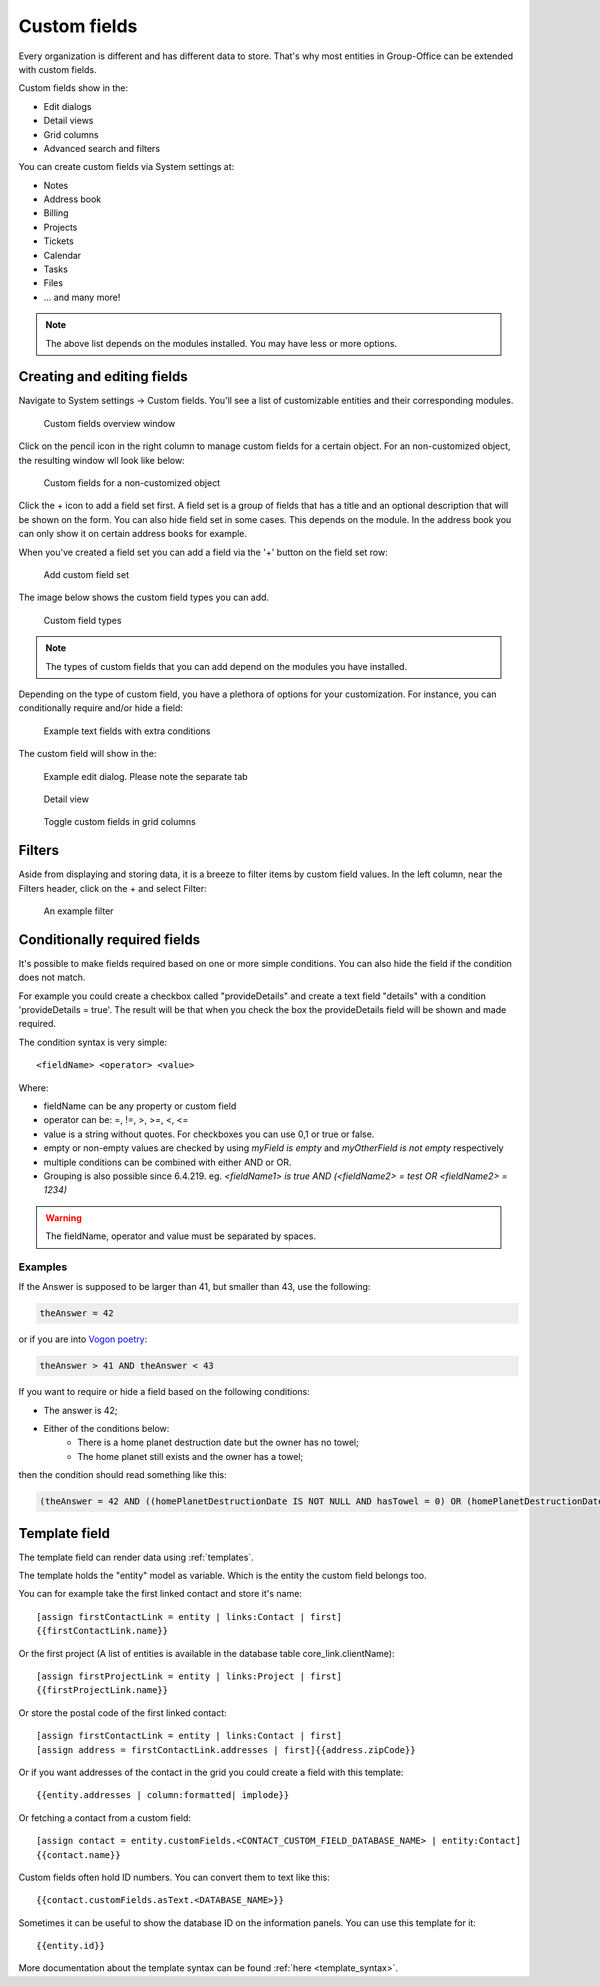.. _custom-fields:

Custom fields
=============

Every organization is different and has different data to store. That's why most 
entities in Group-Office can be extended with custom fields.

Custom fields show in the:

- Edit dialogs
- Detail views
- Grid columns
- Advanced search and filters

You can create custom fields via System settings at:

- Notes
- Address book
- Billing
- Projects
- Tickets
- Calendar
- Tasks
- Files
- ... and many more!

.. note:: The above list depends on the modules installed. You may have less or
   more options.

Creating and editing fields
---------------------------

Navigate to System settings -> Custom fields. You'll see a list of customizable entities
and their corresponding modules.

.. figure:: /_static/system-settings/custom-fields-window.png

   Custom fields overview window

Click on the pencil icon in the right column to manage custom fields for a certain object. For
an non-customized object, the resulting window wll look like below:

.. figure:: /_static/system-settings/custom-fields-add-empty.png

   Custom fields for a non-customized object

Click the + icon to add a field set first. A field set is a group of fields that 
has a title and an optional description that will be shown on the form.
You can also hide field set in some cases. This depends on the module. In the 
address book you can only show it on certain address books for example.

When you've created a field set you can add a field via the '+' button on the 
field set row:

.. figure:: /_static/system-settings/custom-fields-add-fieldset.png

  Add custom field set

The image below shows the custom field types you can add.

.. figure:: /_static/system-settings/custom-fields-add-field.png
   :width: 200px

   Custom field types

.. note:: The types of custom fields that you can add depend on the modules you
   have installed.

Depending on the type of custom field, you have a plethora of options for your customization. For instance, you can
conditionally require and/or hide a field:

.. figure:: /_static/system-settings/custom-fields-add-text-field-example.png

   Example text fields with extra conditions

The custom field will show in the:

.. figure:: /_static/system-settings/custom-fields-form.png

   Example edit dialog. Please note the separate tab

.. figure:: /_static/system-settings/custom-fields-detail.png

   Detail view

.. figure:: /_static/system-settings/custom-fields-grid.png

   Toggle custom fields in grid columns


Filters
-------

Aside from displaying and storing data, it is a breeze to filter items by custom field values. In the left column,
near the Filters header, click on the + and select Filter:

.. figure:: /_static/system-settings/custom-fields-filter.png

   An example filter


Conditionally required fields
-----------------------------

It's possible to make fields required based on one or more simple conditions. You can also hide the field if the condition does not match.

For example you could create a checkbox called "provideDetails" and create a text field "details" with a condition 'provideDetails = true'.
The result will be that when you check the box the provideDetails field will be shown and made required.

The condition syntax is very simple::

    <fieldName> <operator> <value>

Where:

- fieldName can be any property or custom field
- operator can be: =, !=, >, >=, <, <=
- value is a string without quotes. For checkboxes you can use 0,1 or true or false.
- empty or non-empty values are checked by using `myField is empty` and `myOtherField is not empty` respectively
- multiple conditions can be combined with either AND or OR.
- Grouping is also possible since 6.4.219. eg. `<fieldName1> is true AND (<fieldName2> = test OR <fieldName2> = 1234)`

.. warning:: The fieldName, operator and value must be separated by spaces.

Examples
````````

If the Answer is supposed to be larger than 41, but smaller than 43, use the following:

.. code::

	theAnswer = 42

or if you are into `Vogon poetry <https://en.wikipedia.org/wiki/Vogon#Poetry>`_:

.. code::

    theAnswer > 41 AND theAnswer < 43


If you want to require or hide a field based on the following conditions:

- The answer is 42;
- Either of the conditions below:
	- There is a home planet destruction date but the owner has no towel;
	- The home planet still exists and the owner has a towel;

then the condition should read something like this:

.. code::

	(theAnswer = 42 AND ((homePlanetDestructionDate IS NOT NULL AND hasTowel = 0) OR (homePlanetDestructionDate IS NULL AND hasTowel = 1)))


Template field
--------------

The template field can render data using :ref:`templates`.

The template holds the "entity" model as variable. Which is the entity the custom field belongs too.

You can for example take the first linked contact and store it's name::

    [assign firstContactLink = entity | links:Contact | first]
    {{firstContactLink.name}}

Or the first project (A list of entities is available in the database table core_link.clientName)::

    [assign firstProjectLink = entity | links:Project | first]
    {{firstProjectLink.name}}

Or store the postal code of the first linked contact::

    [assign firstContactLink = entity | links:Contact | first]
    [assign address = firstContactLink.addresses | first]{{address.zipCode}}

Or if you want addresses of the contact in the grid you could create a field with this template::

    {{entity.addresses | column:formatted| implode}}
    
Or fetching a contact from a custom field::

   [assign contact = entity.customFields.<CONTACT_CUSTOM_FIELD_DATABASE_NAME> | entity:Contact]
   {{contact.name}}
   
Custom fields often hold ID numbers. You can convert them to text like this::

   {{contact.customFields.asText.<DATABASE_NAME>}}
   
Sometimes it can be useful to show the database ID on the information panels. You can use this template for it::

   {{entity.id}}


More documentation about the template syntax can be found :ref:`here <template_syntax>`.


